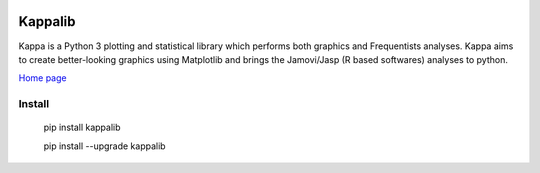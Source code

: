 |PyPi|_ |GitHubIssues|_ |GitTutorial|_

.. |GitHubIssues| image:: https://img.shields.io/badge/issue_tracking-github-blue.svg
.. _GitHubIssues: https://github.com/Cristianobam/kappalib/issues

.. |GitTutorial| image:: https://img.shields.io/badge/PR-Welcome-%23FF8300.svg?
.. _GitTutorial: https://git-scm.com/book/en/v2/GitHub-Contributing-to-a-Project

.. |PyPi| image:: https://badge.fury.io/py/kappalib.svg
.. _PyPi: https://badge.fury.io/py/kappalib


##########
Kappalib
##########

Kappa is a Python 3 plotting and statistical library which performs both graphics and Frequentists analyses. Kappa aims to create better-looking graphics using Matplotlib and brings the Jamovi/Jasp (R based softwares) analyses to python.

`Home page <https://github.com/Cristianobam/kappalib/>`_

Install
=======

  pip install kappalib

  pip install --upgrade kappalib